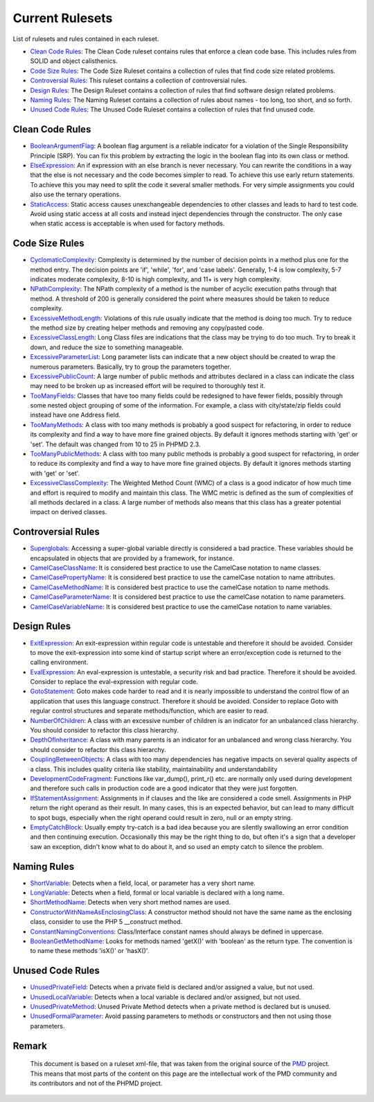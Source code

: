 ================
Current Rulesets
================

List of rulesets and rules contained in each ruleset.

- `Clean Code Rules`__: The Clean Code ruleset contains rules that enforce a clean code base. This includes rules from SOLID and object calisthenics.
- `Code Size Rules`__: The Code Size Ruleset contains a collection of rules that find code size related problems.
- `Controversial Rules`__: This ruleset contains a collection of controversial rules.
- `Design Rules`__: The Design Ruleset contains a collection of rules that find software design related problems.
- `Naming Rules`__: The Naming Ruleset contains a collection of rules about names - too long, too short, and so forth.
- `Unused Code Rules`__: The Unused Code Ruleset contains a collection of rules that find unused code.

__ index.html#clean-code-rules
__ index.html#code-size-rules
__ index.html#controversial-rules
__ index.html#design-rules
__ index.html#naming-rules
__ index.html#unused-code-rules

Clean Code Rules
================

- `BooleanArgumentFlag`__: A boolean flag argument is a reliable indicator for a violation of the Single Responsibility Principle (SRP). You can fix this problem by extracting the logic in the boolean flag into its own class or method.
- `ElseExpression`__: An if expression with an else branch is never necessary. You can rewrite the conditions in a way that the else is not necessary and the code becomes simpler to read. To achieve this use early return statements. To achieve this you may need to split the code it several smaller methods. For very simple assignments you could also use the ternary operations.
- `StaticAccess`__: Static access causes unexchangeable dependencies to other classes and leads to hard to test code. Avoid using static access at all costs and instead inject dependencies through the constructor. The only case when static access is acceptable is when used for factory methods.

__ cleancode.html#booleanargumentflag
__ cleancode.html#elseexpression
__ cleancode.html#staticaccess

Code Size Rules
===============

- `CyclomaticComplexity`__: Complexity is determined by the number of decision points in a method plus one for the method entry. The decision points are 'if', 'while', 'for', and 'case labels'. Generally, 1-4 is low complexity, 5-7 indicates moderate complexity, 8-10 is high complexity, and 11+ is very high complexity.
- `NPathComplexity`__: The NPath complexity of a method is the number of acyclic execution paths through that method. A threshold of 200 is generally considered the point where measures should be taken to reduce complexity.
- `ExcessiveMethodLength`__: Violations of this rule usually indicate that the method is doing too much. Try to reduce the method size by creating helper methods and removing any copy/pasted code.
- `ExcessiveClassLength`__: Long Class files are indications that the class may be trying to do too much. Try to break it down, and reduce the size to something manageable.
- `ExcessiveParameterList`__: Long parameter lists can indicate that a new object should be created to wrap the numerous parameters. Basically, try to group the parameters together.
- `ExcessivePublicCount`__: A large number of public methods and attributes declared in a class can indicate the class may need to be broken up as increased effort will be required to thoroughly test it.
- `TooManyFields`__: Classes that have too many fields could be redesigned to have fewer fields, possibly through some nested object grouping of some of the information. For example, a class with city/state/zip fields could instead have one Address field.
- `TooManyMethods`__: A class with too many methods is probably a good suspect for refactoring, in order to reduce its complexity and find a way to have more fine grained objects. By default it ignores methods starting with 'get' or 'set'. The default was changed from 10 to 25 in PHPMD 2.3.
- `TooManyPublicMethods`__: A class with too many public methods is probably a good suspect for refactoring, in order to reduce its complexity and find a way to have more fine grained objects. By default it ignores methods starting with 'get' or 'set'.
- `ExcessiveClassComplexity`__: The Weighted Method Count (WMC) of a class is a good indicator of how much time and effort is required to modify and maintain this class. The WMC metric is defined as the sum of complexities of all methods declared in a class. A large number of methods also means that this class has a greater potential impact on derived classes.

__ codesize.html#cyclomaticcomplexity
__ codesize.html#npathcomplexity
__ codesize.html#excessivemethodlength
__ codesize.html#excessiveclasslength
__ codesize.html#excessiveparameterlist
__ codesize.html#excessivepubliccount
__ codesize.html#toomanyfields
__ codesize.html#toomanymethods
__ codesize.html#toomanypublicmethods
__ codesize.html#excessiveclasscomplexity

Controversial Rules
===================

- `Superglobals`__: Accessing a super-global variable directly is considered a bad practice. These variables should be encapsulated in objects that are provided by a framework, for instance.
- `CamelCaseClassName`__: It is considered best practice to use the CamelCase notation to name classes.
- `CamelCasePropertyName`__: It is considered best practice to use the camelCase notation to name attributes.
- `CamelCaseMethodName`__: It is considered best practice to use the camelCase notation to name methods.
- `CamelCaseParameterName`__: It is considered best practice to use the camelCase notation to name parameters.
- `CamelCaseVariableName`__: It is considered best practice to use the camelCase notation to name variables.

__ controversial.html#superglobals
__ controversial.html#camelcaseclassname
__ controversial.html#camelcasepropertyname
__ controversial.html#camelcasemethodname
__ controversial.html#camelcaseparametername
__ controversial.html#camelcasevariablename

Design Rules
============

- `ExitExpression`__: An exit-expression within regular code is untestable and therefore it should be avoided. Consider to move the exit-expression into some kind of startup script where an error/exception code is returned to the calling environment.
- `EvalExpression`__: An eval-expression is untestable, a security risk and bad practice. Therefore it should be avoided. Consider to replace the eval-expression with regular code.
- `GotoStatement`__: Goto makes code harder to read and it is nearly impossible to understand the control flow of an application that uses this language construct. Therefore it should be avoided. Consider to replace Goto with regular control structures and separate methods/function, which are easier to read.
- `NumberOfChildren`__: A class with an excessive number of children is an indicator for an unbalanced class hierarchy. You should consider to refactor this class hierarchy.
- `DepthOfInheritance`__: A class with many parents is an indicator for an unbalanced and wrong class hierarchy. You should consider to refactor this class hierarchy.
- `CouplingBetweenObjects`__: A class with too many dependencies has negative impacts on several quality aspects of a class. This includes quality criteria like stability, maintainability and understandability
- `DevelopmentCodeFragment`__: Functions like var_dump(), print_r() etc. are normally only used during development and therefore such calls in production code are a good indicator that they were just forgotten.
- `IfStatementAssignment`__: Assignments in if clauses and the like are considered a code smell. Assignments in PHP return the right operand as their result. In many cases, this is an expected behavior, but can lead to many difficult to spot bugs, especially when the right operand could result in zero, null or an empty string.
- `EmptyCatchBlock`__: Usually empty try-catch is a bad idea because you are silently swallowing an error condition and then continuing execution. Occasionally this may be the right thing to do, but often it's a sign that a developer saw an exception, didn't know what to do about it, and so used an empty catch to silence the problem.

__ design.html#exitexpression
__ design.html#evalexpression
__ design.html#gotostatement
__ design.html#numberofchildren
__ design.html#depthofinheritance
__ design.html#couplingbetweenobjects
__ design.html#developmentcodefragment
__ design.html#ifstatementassignment
__ design.html#emptycatchblock

Naming Rules
============

- `ShortVariable`__: Detects when a field, local, or parameter has a very short name.
- `LongVariable`__: Detects when a field, formal or local variable is declared with a long name.
- `ShortMethodName`__: Detects when very short method names are used.
- `ConstructorWithNameAsEnclosingClass`__: A constructor method should not have the same name as the enclosing class, consider to use the PHP 5 __construct method.
- `ConstantNamingConventions`__: Class/Interface constant names should always be defined in uppercase.
- `BooleanGetMethodName`__: Looks for methods named 'getX()' with 'boolean' as the return type. The convention is to name these methods 'isX()' or 'hasX()'.

__ naming.html#shortvariable
__ naming.html#longvariable
__ naming.html#shortmethodname
__ naming.html#constructorwithnameasenclosingclass
__ naming.html#constantnamingconventions
__ naming.html#booleangetmethodname

Unused Code Rules
=================

- `UnusedPrivateField`__: Detects when a private field is declared and/or assigned a value, but not used.
- `UnusedLocalVariable`__: Detects when a local variable is declared and/or assigned, but not used.
- `UnusedPrivateMethod`__: Unused Private Method detects when a private method is declared but is unused.
- `UnusedFormalParameter`__: Avoid passing parameters to methods or constructors and then not using those parameters.

__ unusedcode.html#unusedprivatefield
__ unusedcode.html#unusedlocalvariable
__ unusedcode.html#unusedprivatemethod
__ unusedcode.html#unusedformalparameter


Remark
======

  This document is based on a ruleset xml-file, that was taken from the original source of the `PMD`__ project. This means that most parts of the content on this page are the intellectual work of the PMD community and its contributors and not of the PHPMD project.

__ http://pmd.sourceforge.net/
